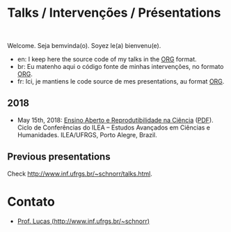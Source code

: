 #+startup: overview indent
#+OPTIONS: html-link-use-abs-url:nil html-postamble:auto
#+OPTIONS: html-preamble:t html-scripts:t html-style:t
#+OPTIONS: html5-fancy:nil tex:t
#+HTML_DOCTYPE: xhtml-strict
#+HTML_CONTAINER: div
#+DESCRIPTION:
#+KEYWORDS:
#+HTML_LINK_HOME:
#+HTML_LINK_UP:
#+HTML_MATHJAX:
#+HTML_HEAD:
#+HTML_HEAD_EXTRA:
#+SUBTITLE:
#+INFOJS_OPT:
#+CREATOR: <a href="http://www.gnu.org/software/emacs/">Emacs</a> 25.2.2 (<a href="http://orgmode.org">Org</a> mode 9.0.1)
#+LATEX_HEADER:

* Talks / Intervenções / Présentations

#+begin_html
<a rel="license" href="http://creativecommons.org/licenses/by-sa/4.0/"><img alt="Creative Commons License" style="border-width:0" src="img/88x31.png" /></a><br/>
#+end_html

Welcome. Seja bemvinda(o). Soyez le(a) bienvenu(e).

- en: I keep here the source code of my talks in the [[http://orgmode.org][ORG]] format.
- br: Eu matenho aqui o código fonte de minhas intervenções, no formato [[http://orgmode.org][ORG]].
- fr: Ici, je mantiens le code source de mes presentations, au format  [[http://orgmode.org][ORG]].

** 2018

- May 15th, 2018: [[./2018_CienciaLivre/ILEA_CTL_2018.org][Ensino Aberto e Reprodutibilidade na Ciência]] ([[./2018_CienciaLivre/ILEA_CTL_2018.pdf][PDF]]). Ciclo
  de Conferências do ILEA -- Estudos Avançados em Ciências e
  Humanidades. ILEA/UFRGS, Porto Alegre, Brazil.

** Previous presentations

Check http://www.inf.ufrgs.br/~schnorr/talks.html.

* Contato

- [[http://www.inf.ufrgs.br/~schnorr][Prof. Lucas (http://www.inf.ufrgs.br/~schnorr)]]

